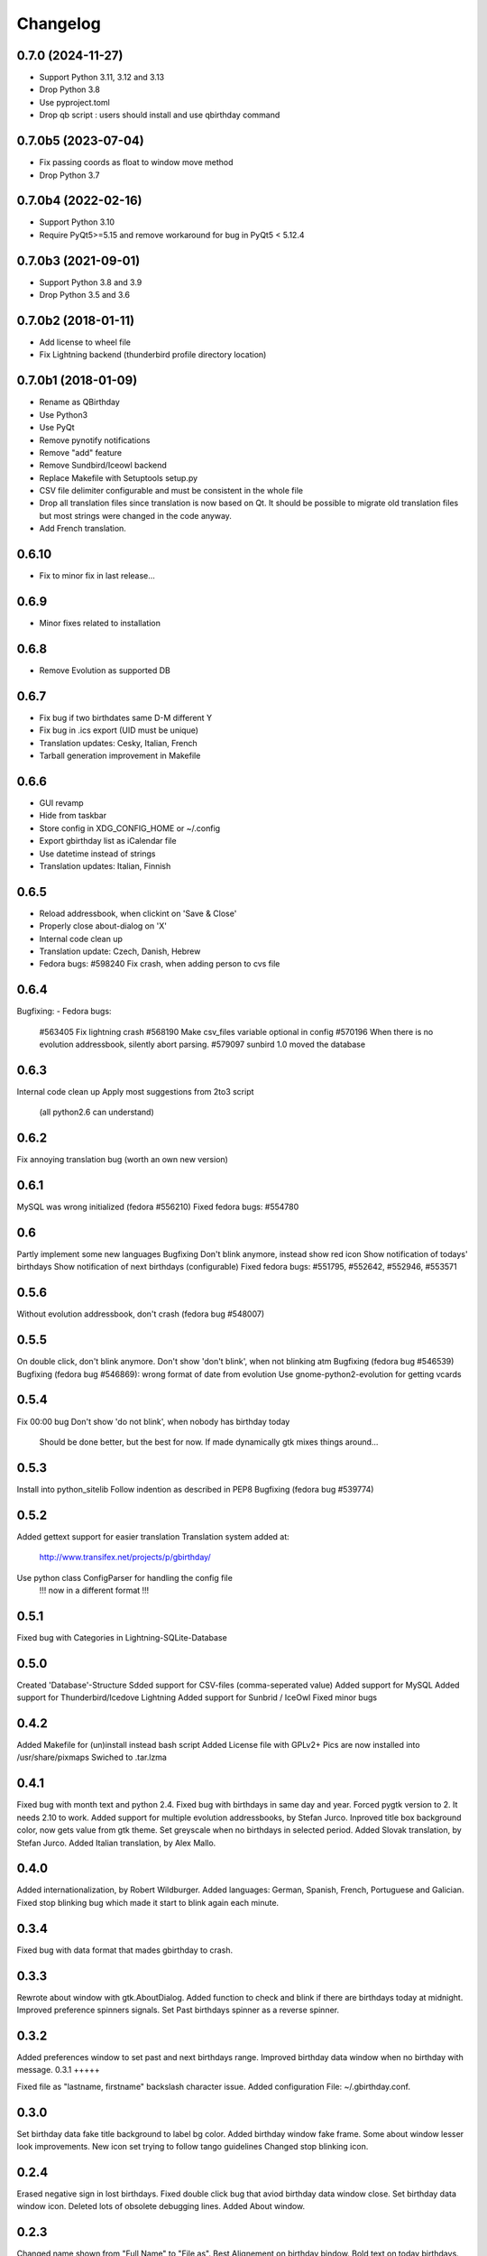 Changelog
---------

0.7.0 (2024-11-27)
++++++++++++++++++

- Support Python 3.11, 3.12 and 3.13
- Drop Python 3.8
- Use pyproject.toml
- Drop qb script : users should install and use qbirthday command

0.7.0b5 (2023-07-04)
++++++++++++++++++++

- Fix passing coords as float to window move method
- Drop Python 3.7

0.7.0b4 (2022-02-16)
++++++++++++++++++++

- Support Python 3.10
- Require PyQt5>=5.15 and remove workaround for bug in PyQt5 < 5.12.4

0.7.0b3 (2021-09-01)
++++++++++++++++++++

- Support Python 3.8 and 3.9
- Drop Python 3.5 and 3.6

0.7.0b2 (2018-01-11)
++++++++++++++++++++

- Add license to wheel file
- Fix Lightning backend (thunderbird profile directory location)

0.7.0b1 (2018-01-09)
++++++++++++++++++++

- Rename as QBirthday
- Use Python3
- Use PyQt
- Remove pynotify notifications
- Remove "add" feature
- Remove Sundbird/Iceowl backend
- Replace Makefile with Setuptools setup.py
- CSV file delimiter configurable and must be consistent in the whole file
- Drop all translation files since translation is now based on Qt.
  It should be possible to migrate old translation files but most strings were
  changed in the code anyway.
- Add French translation.

0.6.10
++++++

- Fix to minor fix in last release...

0.6.9
+++++

- Minor fixes related to installation

0.6.8
+++++

- Remove Evolution as supported DB

0.6.7
+++++

- Fix bug if two birthdates same D-M different Y
- Fix bug in .ics export (UID must be unique)
- Translation updates: Cesky, Italian, French
- Tarball generation improvement in Makefile

0.6.6
+++++

- GUI revamp
- Hide from taskbar
- Store config in XDG_CONFIG_HOME or ~/.config
- Export gbirthday list as iCalendar file
- Use datetime instead of strings
- Translation updates: Italian, Finnish


0.6.5
+++++

- Reload addressbook, when clickint on 'Save & Close'
- Properly close about-dialog on 'X'
- Internal code clean up
- Translation update: Czech, Danish, Hebrew
- Fedora bugs:
  #598240 Fix crash, when adding person to cvs file

0.6.4
+++++

Bugfixing:
- Fedora bugs:
  #563405 Fix lightning crash
  #568190 Make csv_files variable optional in config
  #570196 When there is no evolution addressbook, silently abort parsing.
  #579097 sunbird 1.0 moved the database

0.6.3
+++++

Internal code clean up
Apply most suggestions from 2to3 script
    (all python2.6 can understand)

0.6.2
+++++

Fix annoying translation bug
(worth an own new version)

0.6.1
+++++

MySQL was wrong initialized (fedora #556210)
Fixed fedora bugs: #554780

0.6
+++

Partly implement some new languages
Bugfixing
Don't blink anymore, instead show red icon
Show notification of todays' birthdays
Show notification of next birthdays (configurable)
Fixed fedora bugs: #551795, #552642, #552946, #553571

0.5.6
+++++

Without evolution addressbook, don't crash (fedora bug #548007)

0.5.5
+++++

On double click, don't blink anymore.
Don't show 'don't blink', when not blinking atm
Bugfixing (fedora bug #546539)
Bugfixing (fedora bug #546869): wrong format of date from evolution
Use gnome-python2-evolution for getting vcards

0.5.4
+++++

Fix 00:00 bug
Don't show 'do not blink', when nobody has birthday today
    Should be done better, but the best for now.
    If made dynamically gtk mixes things around...

0.5.3
+++++

Install into python_sitelib
Follow indention as described in PEP8
Bugfixing (fedora bug #539774)

0.5.2
+++++

Added gettext support for easier translation
Translation system added at:
    http://www.transifex.net/projects/p/gbirthday/
Use python class ConfigParser for handling the config file
    !!! now in a different format !!!

0.5.1
+++++

Fixed bug with Categories in Lightning-SQLite-Database

0.5.0
+++++

Created 'Database'-Structure
Sdded support for CSV-files (comma-seperated value)
Added support for MySQL
Added support for Thunderbird/Icedove Lightning
Added support for Sunbrid / IceOwl
Fixed minor bugs

0.4.2
+++++

Added Makefile for (un)install instead bash script
Added License file with GPLv2+
Pics are now installed into /usr/share/pixmaps
Swiched to .tar.lzma

0.4.1
+++++

Fixed bug with month text and python 2.4.
Fixed bug with birthdays in same day and year.
Forced pygtk version to 2. It needs 2.10 to work.
Added support for multiple evolution addressbooks, by Stefan Jurco.
Inproved title box background color, now gets value from gtk theme.
Set greyscale when no birthdays in selected period.
Added Slovak translation, by Stefan Jurco.
Added Italian translation, by Alex Mallo.

0.4.0
+++++

Added internationalization, by Robert Wildburger.
Added languages: German, Spanish, French, Portuguese and Galician.
Fixed stop blinking bug which made it start to blink again each minute.

0.3.4
+++++

Fixed bug with data format that mades gbirthday to crash.

0.3.3
+++++

Rewrote about window with gtk.AboutDialog.
Added function to check and blink if there are birthdays today at midnight.
Improved preference spinners signals.
Set Past birthdays spinner as a reverse spinner.

0.3.2
+++++

Added preferences window to set past and next birthdays range.
Improved birthday data window when no birthday with message.
0.3.1
+++++

Fixed file as "lastname, firstname" backslash character issue.
Added configuration File: ~/.gbirthday.conf.

0.3.0
+++++

Set birthday data fake title background to label bg color.
Added birthday window fake frame.
Some about window lesser look improvements.
New icon set trying to follow tango guidelines
Changed stop blinking icon.

0.2.4
+++++

Erased negative sign in lost birthdays.
Fixed double click bug that aviod birthday data window close.
Set birthday data window icon.
Deleted lots of obsolete debugging lines.
Added About window.

0.2.3
+++++

Changed name shown from "Full Name" to "File as".
Best Alignement on birthday bindow.
Bold text on today birthdays.
Grey text on lost birthdays.

0.2.2
+++++

Added path to resources folder on image loading.
Added ugly install script.

0.2.1
+++++

Added years to birthdays window.
Best title look.

0.2.0
+++++

Moved birthday data to frameless left click (fake menu) window.
Splited data into a table.

0.1.2
+++++

Added "Reload" option.
Added "Stop blinking" option.

0.1.1
+++++

Fixed issue with 2 character months.

0.1.0
+++++

First version, Just a popup menu with birthday data and quit.
